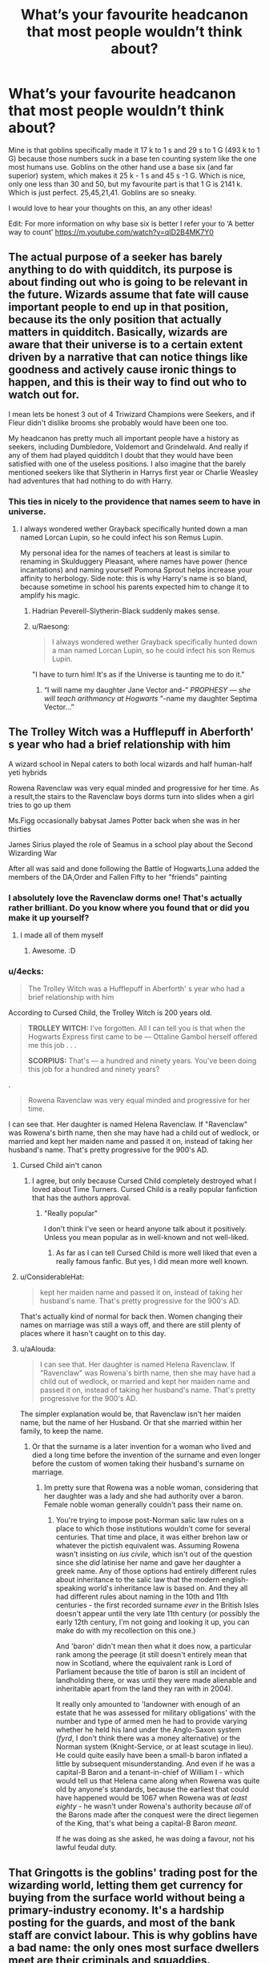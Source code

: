#+TITLE: What’s your favourite headcanon that most people wouldn’t think about?

* What’s your favourite headcanon that most people wouldn’t think about?
:PROPERTIES:
:Author: MachaiArcanum
:Score: 29
:DateUnix: 1564475836.0
:DateShort: 2019-Jul-30
:END:
Mine is that goblins specifically made it 17 k to 1 s and 29 s to 1 G (493 k to 1 G) because those numbers suck in a base ten counting system like the one most humans use. Goblins on the other hand use a base six (and far superior) system, which makes it 25 k - 1 s and 45 s -1 G. Which is nice, only one less than 30 and 50, but my favourite part is that 1 G is 2141 k. Which is just perfect. 25,45,21,41. Goblins are so sneaky.

I would love to hear your thoughts on this, an any other ideas!

Edit: For more information on why base six is better I refer your to ‘A better way to count' [[https://m.youtube.com/watch?v=qID2B4MK7Y0]]


** The actual purpose of a seeker has barely anything to do with quidditch, its purpose is about finding out who is going to be relevant in the future. Wizards assume that fate will cause important people to end up in that position, because its the only position that actually matters in quidditch. Basically, wizards are aware that their universe is to a certain extent driven by a narrative that can notice things like goodness and actively cause ironic things to happen, and this is their way to find out who to watch out for.

I mean lets be honest 3 out of 4 Triwizard Champions were Seekers, and if Fleur didn't dislike brooms she probably would have been one too.

My headcanon has pretty much all important people have a history as seekers, including Dumbledore, Voldemort and Grindelwald. And really if any of them had played quidditch I doubt that they would have been satisfied with one of the useless positions. I also imagine that the barely mentioned seekers like that Slytherin in Harrys first year or Charlie Weasley had adventures that had nothing to do with Harry.
:PROPERTIES:
:Author: aAlouda
:Score: 39
:DateUnix: 1564478310.0
:DateShort: 2019-Jul-30
:END:

*** This ties in nicely to the providence that names seem to have in universe.
:PROPERTIES:
:Author: Faeriniel
:Score: 13
:DateUnix: 1564482155.0
:DateShort: 2019-Jul-30
:END:

**** I always wondered wether Grayback specifically hunted down a man named Lorcan Lupin, so he could infect his son Remus Lupin.

My personal idea for the names of teachers at least is similar to renaming in Skulduggery Pleasant, where names have power (hence incantations) and naming yourself Pomona Sprout helps increase your affinity to herbology. Side note: this is why Harry's name is so bland, because sometime in school his parents expected him to change it to amplify his magic.
:PROPERTIES:
:Author: MachaiArcanum
:Score: 18
:DateUnix: 1564483837.0
:DateShort: 2019-Jul-30
:END:

***** Hadrian Peverell-Slytherin-Black suddenly makes sense.
:PROPERTIES:
:Author: rek-lama
:Score: 15
:DateUnix: 1564485339.0
:DateShort: 2019-Jul-30
:END:


***** u/Raesong:
#+begin_quote
  I always wondered wether Grayback specifically hunted down a man named Lorcan Lupin, so he could infect his son Remus Lupin.
#+end_quote

"I have to turn him! It's as if the Universe is taunting me to do it."
:PROPERTIES:
:Author: Raesong
:Score: 9
:DateUnix: 1564524023.0
:DateShort: 2019-Jul-31
:END:

****** “I will name my daughter Jane Vector and-” /PROPHESY --- she will teach arithmancy at Hogwarts/ “-name my daughter Septima Vector...”
:PROPERTIES:
:Author: MachaiArcanum
:Score: 4
:DateUnix: 1564540134.0
:DateShort: 2019-Jul-31
:END:


** The Trolley Witch was a Hufflepuff in Aberforth' s year who had a brief relationship with him

A wizard school in Nepal caters to both local wizards and half human-half yeti hybrids

Rowena Ravenclaw was very equal minded and progressive for her time. As a result,the stairs to the Ravenclaw boys dorms turn into slides when a girl tries to go up them

Ms.Figg occasionally babysat James Potter back when she was in her thirties

James Sirius played the role of Seamus in a school play about the Second Wizarding War

After all was said and done following the Battle of Hogwarts,Luna added the members of the DA,Order and Fallen Fifty to her "friends" painting
:PROPERTIES:
:Author: Bleepbloopbotz2
:Score: 26
:DateUnix: 1564476856.0
:DateShort: 2019-Jul-30
:END:

*** I absolutely love the Ravenclaw dorms one! That's actually rather brilliant. Do you know where you found that or did you make it up yourself?
:PROPERTIES:
:Author: MachaiArcanum
:Score: 11
:DateUnix: 1564477580.0
:DateShort: 2019-Jul-30
:END:

**** I made all of them myself
:PROPERTIES:
:Author: Bleepbloopbotz2
:Score: 3
:DateUnix: 1564477646.0
:DateShort: 2019-Jul-30
:END:

***** Awesome. :D
:PROPERTIES:
:Author: MachaiArcanum
:Score: 2
:DateUnix: 1564480138.0
:DateShort: 2019-Jul-30
:END:


*** u/4ecks:
#+begin_quote
  The Trolley Witch was a Hufflepuff in Aberforth' s year who had a brief relationship with him
#+end_quote

According to Cursed Child, the Trolley Witch is 200 years old.

#+begin_quote

  #+begin_quote
    *TROLLEY WITCH:* I've forgotten. All I can tell you is that when the Hogwarts Express first came to be --- Ottaline Gambol herself offered me this job . . .

    *SCORPIUS:* That's --- a hundred and ninety years. You've been doing this job for a hundred and ninety years?
  #+end_quote
#+end_quote

.

#+begin_quote
  Rowena Ravenclaw was very equal minded and progressive for her time.
#+end_quote

I can see that. Her daughter is named Helena Ravenclaw. If "Ravenclaw" was Rowena's birth name, then she may have had a child out of wedlock, or married and kept her maiden name and passed it on, instead of taking her husband's name. That's pretty progressive for the 900's AD.
:PROPERTIES:
:Author: 4ecks
:Score: 13
:DateUnix: 1564483938.0
:DateShort: 2019-Jul-30
:END:

**** Cursed Child ain't canon
:PROPERTIES:
:Author: Bleepbloopbotz2
:Score: 19
:DateUnix: 1564484351.0
:DateShort: 2019-Jul-30
:END:

***** I agree, but only because Cursed Child completely destroyed what I loved about Time Turners. Cursed Child is a really popular fanfiction that has the authors approval.
:PROPERTIES:
:Author: MachaiArcanum
:Score: 6
:DateUnix: 1564484685.0
:DateShort: 2019-Jul-30
:END:

****** "Really popular"

I don't think I've seen or heard anyone talk about it positively. Unless you mean popular as in well-known and not well-liked.
:PROPERTIES:
:Author: darkpothead
:Score: 3
:DateUnix: 1564550667.0
:DateShort: 2019-Jul-31
:END:

******* As far as I can tell Cursed Child is more well liked that even a really famous fanfic. But yes, I did mean more well known.
:PROPERTIES:
:Author: MachaiArcanum
:Score: 1
:DateUnix: 1564558773.0
:DateShort: 2019-Jul-31
:END:


**** u/ConsiderableHat:
#+begin_quote
  kept her maiden name and passed it on, instead of taking her husband's name. That's pretty progressive for the 900's AD.
#+end_quote

That's actually kind of normal for back then. Women changing their names on marriage was still a ways off, and there are still plenty of places where it hasn't caught on to this day.
:PROPERTIES:
:Author: ConsiderableHat
:Score: 9
:DateUnix: 1564494700.0
:DateShort: 2019-Jul-30
:END:


**** u/aAlouda:
#+begin_quote
  I can see that. Her daughter is named Helena Ravenclaw. If "Ravenclaw" was Rowena's birth name, then she may have had a child out of wedlock, or married and kept her maiden name and passed it on, instead of taking her husband's name. That's pretty progressive for the 900's AD.
#+end_quote

The simpler explanation would be, that Ravenclaw isn't her maiden name, but the name of her Husband. Or that she married within her family, to keep the name.
:PROPERTIES:
:Author: aAlouda
:Score: 5
:DateUnix: 1564489598.0
:DateShort: 2019-Jul-30
:END:

***** Or that the surname is a later invention for a woman who lived and died a long time before the invention of the surname and even longer before the custom of women taking their husband's surname on marriage.
:PROPERTIES:
:Author: ConsiderableHat
:Score: 10
:DateUnix: 1564494812.0
:DateShort: 2019-Jul-30
:END:

****** Im pretty sure that Rowena was a noble woman, considering that her daughter was a lady and she had authority over a baron. Female noble woman generally couldn't pass their name on.
:PROPERTIES:
:Author: aAlouda
:Score: 2
:DateUnix: 1564505182.0
:DateShort: 2019-Jul-30
:END:

******* You're trying to impose post-Norman salic law rules on a place to which those institutions wouldn't come for several centuries. That time and place, it was either brehon law or whatever the pictish equivalent was. Assuming Rowena wasn't insisting on /ius civile/, which isn't out of the question since she /did/ latinise her name and gave her daughter a greek name. Any of those options had entirely different rules about inheritance to the salic law that the modern english-speaking world's inheritance law is based on. And they all had different rules about naming in the 10th and 11th centuries - the first recorded surname /ever/ in the British Isles doesn't appear until the very late 11th century (or possibly the early 12th century, I'm not going and looking it up, you can make do with my recollection on this one.)

And 'baron' didn't mean then what it does now, a particular rank among the peerage (it still doesn't entirely mean that now in Scotland, where the equivalent rank is Lord of Parliament because the title of baron is still an incident of landholding there, or was until they were made alienable and inheritable apart from the land they ran with in 2004).

It really only amounted to 'landowner with enough of an estate that he was assessed for military obligations' with the number and type of armed men he had to provide varying whether he held his land under the Anglo-Saxon system (/fyrd/, I don't think there was a money alternative) or the Norman system (Knight-Service, or at least scutage in lieu). He could quite easily have been a small-b baron inflated a little by subsequent misunderstanding. And even if he was a capital-B Baron and a tenant-in-chief of William I - which would tell us that Helena came along when Rowena was quite old by anyone's standards, because the earliest that could have happened would be 1067 when Rowena was /at least eighty/ - he wasn't under Rowena's authority because /all/ of the Barons made after the conquest were the direct liegemen of the King, that's what being a capital-B Baron /meant/.

If he was doing as she asked, he was doing a favour, not his lawful feudal duty.
:PROPERTIES:
:Author: ConsiderableHat
:Score: 5
:DateUnix: 1564508111.0
:DateShort: 2019-Jul-30
:END:


** That Gringotts is the goblins' trading post for the wizarding world, letting them get currency for buying from the surface world without being a primary-industry economy. It's a hardship posting for the guards, and most of the bank staff are convict labour. This is why goblins have a bad name: the only ones most surface dwellers meet are their criminals and squaddies.
:PROPERTIES:
:Author: ConsiderableHat
:Score: 14
:DateUnix: 1564494972.0
:DateShort: 2019-Jul-30
:END:


** Luna Lovegood collects beanie babies. All of them are named Stubby.
:PROPERTIES:
:Author: Slightly_Too_Heavy
:Score: 14
:DateUnix: 1564498634.0
:DateShort: 2019-Jul-30
:END:

*** I misread that as 'Barbies' which was even funnier
:PROPERTIES:
:Author: 360Saturn
:Score: 2
:DateUnix: 1564541353.0
:DateShort: 2019-Jul-31
:END:


** Many of the magical forms of fast transit are comparatively recent inventions, or only became feasible recently- within the last few centuries, since the founding of the Ministry and the Statute of Secrecy.

Brooms are much faster and more comfortable in modern times. The Floo network needs the Ministry to set up and subsidize Powder production/distribution. Apparition used to be considered an advanced/secret technique, but is now expected of schoolchildren (we know Neville's grandmother prefers not to apparate). Portkeys are difficult to set up and organize (Dumbledore setting one up isn't indicative of the general difficulty).

Additionally, before the statute, where magical folks could live and mingle with muggles more freely, all-magical communities like the Alley or Hogsmeade were much smaller and less central to the general culture.

So what this means is that while magical transportation was ahead of muggle, it didn't allow for quick and easy cross-country travel. Magicals were also much more spread out, without large marketplaces like the Alley. The expectation was that an individual or household would be more independant, and look after their own needs- food, clothes, potions, supplies magical and mundance, etc., rather than nipping on down to the Alley for some afternoon shopping. And even if that's not the case now, magical society is long-lived, conservative and slow to change.

And that's why Herbology and Potions are core, required courses, even though many modern students won't step foot in a garden or touch a cauldron after graduating.
:PROPERTIES:
:Author: awfulrunner43434
:Score: 12
:DateUnix: 1564518668.0
:DateShort: 2019-Jul-31
:END:

*** I love all of these
:PROPERTIES:
:Author: 360Saturn
:Score: 1
:DateUnix: 1564541395.0
:DateShort: 2019-Jul-31
:END:


** That while Harry, Ron and Hermione were best friends Hogwarts with Common rooms really being the only place to relax often had entire house years hanging out. In particular I see the Harry's Year in Gryffindor as particularly close with Thursday Nights being Game night and Wednesday being the common study put. Lavender being particularly physical hugging everyone.

Parvati and Seamus dated on and off throughout Hogwarts.

Every year on the anniversary of the final battle, Harry is sent a gift from a anonymous source with a note apologizing. It's from Pansy, asking for forgiveness for her attempt to give him over to Voldemort
:PROPERTIES:
:Author: KidCoheed
:Score: 11
:DateUnix: 1564501673.0
:DateShort: 2019-Jul-30
:END:

*** u/Raesong:
#+begin_quote
  Every year on the anniversary of the final battle, Harry is sent a gift from a anonymous source with a note apologizing. It's from Pansy, asking for forgiveness for her attempt to give him over to Voldemort
#+end_quote

Related to this, I have the headcanon that Pansy wanted to give Harry over to Voldemort because she was afraid for her life, and just wanted the whole thing to end without really caring who came out on top.
:PROPERTIES:
:Author: Raesong
:Score: 7
:DateUnix: 1564510256.0
:DateShort: 2019-Jul-30
:END:

**** I read a story where she was pregnant and hiding it to try and escape, always seemed to fit well.
:PROPERTIES:
:Score: 4
:DateUnix: 1564515861.0
:DateShort: 2019-Jul-31
:END:


** Severus Snape is oddly fond of cricket. He likes the strategy a test match has in it, and how heavily the whole game leans on reliable, predictable statistics and averages. This is a man who, when he was a kid and his Dad was hounding him about playing football like a “normal bloody boy”, had a battered old Wisden hidden in his room and could have quite a nuanced debate about the merits of finger spin vs wrist spin bowling.
:PROPERTIES:
:Author: AlamutJones
:Score: 19
:DateUnix: 1564484220.0
:DateShort: 2019-Jul-30
:END:

*** u/deleted:
#+begin_quote
  when he was a kid and his Dad was hounding him about playing football like a “normal bloody boy”
#+end_quote

To be fair Cricket is just Summer Football in the UK.
:PROPERTIES:
:Score: 3
:DateUnix: 1564515807.0
:DateShort: 2019-Jul-31
:END:

**** There are only a few parts of the UK where cricket fills that same lower class, working man's niche. Football is universal, but cricket *can* have socio-economic connotations...and with what we've seen of Snape's family life, that might be a source of tension with his father.
:PROPERTIES:
:Author: AlamutJones
:Score: 3
:DateUnix: 1564534455.0
:DateShort: 2019-Jul-31
:END:

***** Yes but if Spinners End us in the North West - Manchester/ Lancashire - it would be one of the places where working class cricket was still played in clubs large enough to be able to afford to welcome in a West Indian professional it two. This was true well into the 70s
:PROPERTIES:
:Author: Lumpyproletarian
:Score: 1
:DateUnix: 1564535305.0
:DateShort: 2019-Jul-31
:END:

****** If it's in Lancashire, yes.

If it's in a *Derbyshire* mill town, cricket is much less strong. Part of Toby Snape's disdain is that the boy isn't even into *playing* cricket that much. Young Sev's not that strong, he's not that quick...put him in the way of a really mean, nipping bowling attack, he'd fail and fail badly.

Toby wanted a normal boy. Someone he could take to the footie, someone he could mess around with. What he has instead is a kid who's fascinated by stats and analysis.

The bit of the game young Severus enjoys is *specifically* the part of the game his father doesn't value.
:PROPERTIES:
:Author: AlamutJones
:Score: 6
:DateUnix: 1564536125.0
:DateShort: 2019-Jul-31
:END:


** 1. Hogwarts is really a prison where you lock up all the magic bombs under magic dampening wards until they are stable enough (their hormones calm down). The same as cannon but dark implications if you try to leave/not attend.

Dammit, I really need to get to writing that story.

1. The wizarding economy is non-existent, basically a post-scarcity world (basic necessities are cheap/free, think a lifetime family supply of food for the price of a wand) with extremely expensive artifacts. Magical artifacts take a portion of a lifetime to complete (think 3/life), and the 'super rich' families are simply those who have accumulated enough of these legacy artifacts.

2. The wizarding Britain really does survive on a yearly class of less than 40. This means the wizarding world can't be more than 4000 adults total. It kind of.. changes everything.

Those battles in canon? They kinda become apocalyptic when you think the entire size of the nation is less than 4000 people.
:PROPERTIES:
:Author: StarDolph
:Score: 8
:DateUnix: 1564505318.0
:DateShort: 2019-Jul-30
:END:

*** That first one would give a really good reason for why people must attend Hogwarts. Who else would love a story where a slightly stronger Harry goes GTA after turning down Hogwarts?

Maybe riding a dragon...?
:PROPERTIES:
:Author: MachaiArcanum
:Score: 5
:DateUnix: 1564520163.0
:DateShort: 2019-Jul-31
:END:


*** u/Astramancer_:
#+begin_quote
  Hogwarts is really a prison where you lock up all the magic bombs under magic dampening wards until they are stable enough (their hormones calm down). The same as cannon but dark implications if you try to leave/not attend.
#+end_quote

I saw a fic that had this. A ... Dimensionally displaced, I think, MC was having reservations about Hogwarts and so Dumbledore took them on a tour of the ministry school at diagon alley, where the kids were drugged to the gills with emotion suppressors to keep them from literally exploding and killing themselves and others via hormone fuelled accidental magic. Apparently there's some unreplicatable aspect of Hogwarts that completely prevents accidental magic and greatly suppressed it over the summer holidays.

So it's either attend attend Hogwarts, with all it's flaws, become a potion zombie, or literally explode. Those are your choices (it wasn't addressed, but presumably durmstrang and beaubatons has similar enchantments.)
:PROPERTIES:
:Author: Astramancer_
:Score: 4
:DateUnix: 1564533129.0
:DateShort: 2019-Jul-31
:END:


** Goblin coins are enchanted to self-stack; gold with gold, silver with silver, bronze with bronze. There are children's games about flipping knuts to guess how they'll stack. It also serves as a simple way to detect fake ones- toss a handful onto a special plate and the real ones stack as expected, leaving the fakes to land haphazardly.

This is how they keep stacks of coins in the vaults under control, and all the magic for it is embedded in the runes along the edge. The coins begin as strips of flat wire, inscribed with their particular magic as each coin is spooled into a disk. They are then stamped and the final inscriptions are laid on the outer edge, including a complex mark identifying the minter -- e.g.: Thriftgilder's work #11005.
:PROPERTIES:
:Author: wordhammer
:Score: 8
:DateUnix: 1564546089.0
:DateShort: 2019-Jul-31
:END:

*** That's a pretty good idea. I especially like the idea that they stack on special plates, which could also serve as a quick way of counting them.
:PROPERTIES:
:Author: MachaiArcanum
:Score: 3
:DateUnix: 1564549016.0
:DateShort: 2019-Jul-31
:END:


** Another I have is that when she got older Luna regularly wrote articles for the Quibbler as a hobby, but the quality of them hasn't changed much and even though her friends basically control the Ministry she still acuses the ministry of doing things like being part of the Rotfang conspiracy or cooking goblins into pies.

I just really like the image of Hermione trying to convince Luna of things like that she doesn't have a private army of heliopaths and that she should stop writing articles about it.
:PROPERTIES:
:Author: aAlouda
:Score: 8
:DateUnix: 1564511306.0
:DateShort: 2019-Jul-30
:END:

*** I know it's not what you're talking about, and only tangentially related to what you are, but something I love is to see good explanations as to how Luna's ramblings could be true.

My favourite is that the Rotfang conspiracy is actually the death(rot) eater(teeth) infiltration. Infiltrating the ministry and taking down from the inside (rot again).
:PROPERTIES:
:Author: MachaiArcanum
:Score: 3
:DateUnix: 1564520880.0
:DateShort: 2019-Jul-31
:END:


** I am sure this might be common

But my theory is James potter parents died before he finished School causing him to grow up and mature in his final years

another Theory, is that since we know dumbledore is pro muggleborn and the potters seemed to be pro muggleborn as well that dumbledore had known quite a few potters quite closely Including James parents.

another headcanon, is the order of the phoenix photo moody shows harry was only what the order looked like near the end of the war and the order had several membership changes during the early years of the war
:PROPERTIES:
:Author: CommanderL3
:Score: 13
:DateUnix: 1564492903.0
:DateShort: 2019-Jul-30
:END:


** Fred Weasley II is the biological son of Fred Weasley I.
:PROPERTIES:
:Author: stirfriedquinoa
:Score: 11
:DateUnix: 1564492059.0
:DateShort: 2019-Jul-30
:END:

*** I mean, technically yeah.
:PROPERTIES:
:Author: darkpothead
:Score: 3
:DateUnix: 1564551043.0
:DateShort: 2019-Jul-31
:END:


** Crabbe and/or Goyle is dislexic

There is no magical cure for myopia

The Malfoys despise Snape as a half-blood and as an unsubtle, badly dressed bully. Snape knows this and despises them as effete cowards. Both dissemble
:PROPERTIES:
:Author: Lumpyproletarian
:Score: 4
:DateUnix: 1564535760.0
:DateShort: 2019-Jul-31
:END:


** Mine is that there are probably Irish, Scottish, and Welsh wizards who speak Gaelic/Cymraeg who do "group home schooling" programmes in the languages of their choice rather than attend Hogwarts through the English medium. I would include Manx and Cornish wizards in it too but I doubt they'd have a large enough population to justify even that tbh.
:PROPERTIES:
:Author: haloraptor
:Score: 4
:DateUnix: 1564513686.0
:DateShort: 2019-Jul-30
:END:


** Other headcanons:

- Wands are interpreters; it's the wand that is enchanted to understand Wizarding Latin and it is alive enough to learn other spells through its connection to the owning wizard

- Legilimency is very helpful in learning languages

- basic Occlumency is taught to duelists to keep others out of their head and to facilitate self-control, but Harry needed something more in order to control Voldemort's access to his brain

- Becoming an Animagus makes Occlumency harder to learn and vice-versa

- Runes are a method for sustaining and modifying Charms; Ancient Runes is a history of enchantment which covers the elements used in the past to build the modern rune libraries

- Brooms work like very specifically-tasked wands, though the broom shaft and bristles are what provides lift and thrust
:PROPERTIES:
:Author: wordhammer
:Score: 4
:DateUnix: 1564547430.0
:DateShort: 2019-Jul-31
:END:

*** u/darkpothead:
#+begin_quote
  Becoming an Animagus makes Occlumency harder to learn and vice-versa
#+end_quote

What's your reasoning behind that?
:PROPERTIES:
:Author: darkpothead
:Score: 1
:DateUnix: 1564551217.0
:DateShort: 2019-Jul-31
:END:

**** It's a difference in mindset. Occlumens seek to separate from their emotions, whereas animagi embrace their primal instincts.
:PROPERTIES:
:Author: wordhammer
:Score: 2
:DateUnix: 1564553620.0
:DateShort: 2019-Jul-31
:END:

***** Fair enough. I guess because neither is explained fairly well in the books (and that Animagus ritual JKR came up with is retarded) I took up the fanon that both rely on similar meditation-like exercises. With Occlumency you clear your mind and focus on building up defences, and with Animagi you focus on connecting with your "inner self/animal."

Your's makes sense, though, and could definitely lead into more varied practices to work on the individual skills rather than using meditation as a cure-all.
:PROPERTIES:
:Author: darkpothead
:Score: 2
:DateUnix: 1564557590.0
:DateShort: 2019-Jul-31
:END:


** Can I take this as headcannon? I never would have thought of that.
:PROPERTIES:
:Author: IamProudofthefish
:Score: 3
:DateUnix: 1564496454.0
:DateShort: 2019-Jul-30
:END:

*** Sure thing! I think I heard the part where the goblins did it on purpose somewhere else, but didn't like it because if they did do it on purpose then the goblins themselves still had to deal with it.

I can't say how much easier it is to do ksG math in base six, because I haven't spent a long time doing that, but I'm about... 87% sure it's better.
:PROPERTIES:
:Author: MachaiArcanum
:Score: 2
:DateUnix: 1564520330.0
:DateShort: 2019-Jul-31
:END:


** Salazar Slytherin and the Peverells are part of the same family tree, and Harry's Parseltongue abilities was passed down through his ancestry rather than the Horcrux. He kept the ability after Voldemort was killed, and the previous generations of Potters also had Parseltongues, but it was kept secret due to the implications.

The Deathly Hallows are somehow related to the Veil within the Death Room. My current theory is that, before it was moved into the DoM, the Veil was an ancient spiritual/ritual site, and that it's some kind of portal or window into the afterlife/underworld. Thestrals came into this world some time ago via the archway, which is why only those who have seen and accepted death can see them. The Stone is a piece of the archway, the Cloak is cut from the Veil itself, and the Wand uses a thestral core within part of one of the Elder trees that used to grow around the Veil. This is also why Luna mentions Harry just having to look "behind the Veil" to see Sirius again at the end of OotP, her father is searching for the Hallows so she would obviously know about the Stone. Whether or not she knows of the connection is up for debate, but she might have put the pieces together since she could also see the Veil like Harry and had knowledge of the Hallows.
:PROPERTIES:
:Author: darkpothead
:Score: 3
:DateUnix: 1564552324.0
:DateShort: 2019-Jul-31
:END:


** Late again - I have a (bit wobbly, frankly) headcanon that Narcissa isn't really /blood/ related (but a sister nontheless) to the Blacks. She's actually a Brown, and was informally adopted to serve as a bit of a buffer between Andromeda and Bellatrix. It could explain the difference in appearance + how her name isn't a star/constellation.

It's mostly just for fun, though!
:PROPERTIES:
:Author: rosemarysbabykitten
:Score: 4
:DateUnix: 1564502104.0
:DateShort: 2019-Jul-30
:END:


** Fave headcanon #2:\\
Most Asian wizards no longer live with muggles at all.

The terracotta warriors and surrounding necropolis were constructed so that they could be transported into a Hidden Realm of magic, enabling a sudden presence for the first Emperor and his host to establish a stronghold in the foothills of this fairy land. What was left behind were the shells of their muggle-side presence.

This is the land sometimes called Shangri La, Xanadu, Nirvana, Hy Breasil, Avalon... the city of clay is only one gateway to this promised land, an unearthly paradise only open to magical beasts and beings.

The Age of Sail and the growth of European imperialism forced the hand of the Asian wizards- many were uninterested in living lives of secrecy and chose to migrate to the Hidden Realm. A substantial drop in Asiatic magicians may have accelerated the success of the invaders, making the lesser portion who had stayed unable to resist the imposition of European Confederacy rule.

In modern times, those few new wizards who arise in the populations from the western edge of the Himalayas all the way to the Pacific coastline are offered the simple choice; stay with the muggles, living an inconsequential life with strict control over when and how magic may be used, or migrate to the Hidden Realm.

The only mainland Asian wizards still kicking around are descended from British, French, or Russian families.
:PROPERTIES:
:Author: wordhammer
:Score: 2
:DateUnix: 1564546622.0
:DateShort: 2019-Jul-31
:END:


** The £5 to 1 galleon was accurate pre-decimalization, and the goblins never changed it, as they decided to screw over wizards changing galleons to pounds, rather than wizards changing pounds to galleons
:PROPERTIES:
:Author: rocketguy2
:Score: 2
:DateUnix: 1564593383.0
:DateShort: 2019-Jul-31
:END:

*** The amount of money that could be made by messing with the base during exchange! If:\\
£5 = 1G in 6 then:\\
£32 = 4G in 6. Ok, but that means\\
4G = £30 in 10 and the goblins just scammed you out of £2. And it exponentiates. £122 = 10G = £50. You just lost more than half your money. So you're actually screwed if you do the opposite of what you said. You have to put in more pounds and get lass galleons. The loss is probably disguised as a conversion tax/fee.
:PROPERTIES:
:Author: MachaiArcanum
:Score: 1
:DateUnix: 1564617459.0
:DateShort: 2019-Aug-01
:END:

**** I'm not entirely sure you know what I mean by decimalisation. In 1971, the currency in the UK changed to a simpler form. It used to be 12 pence to a shilling, 20 shillings to a pound. One penny also used to be worth more, and so did a pound. One pound in 1970 is about 15 pounds now
:PROPERTIES:
:Author: rocketguy2
:Score: 1
:DateUnix: 1564617846.0
:DateShort: 2019-Aug-01
:END:

***** Oh /that/ decimalisation! Sorry! Right, so £15 now is 3G, but back then £1 was 3G? I guess a shilling would be... (maths) ...about 2.5s, and 1 penny about 6.1k. Err... that doesn't sound right...
:PROPERTIES:
:Author: MachaiArcanum
:Score: 1
:DateUnix: 1565427831.0
:DateShort: 2019-Aug-10
:END:

****** Most food stuffs could be bought for about 1-5 pennies back then, so it's fairly accurate. Either way, it's a nice way of explaining a slight inaccuracy in the lore
:PROPERTIES:
:Author: rocketguy2
:Score: 1
:DateUnix: 1565427967.0
:DateShort: 2019-Aug-10
:END:

******* That sound pretty good then, thanks for sharing! That would make things about 1s, which considering magic could be halved, to maybe 15k, which seems pretty much spot on. Thanks again, I'd never thought about the decimalisation of the British currency, nor the value change over time.
:PROPERTIES:
:Author: MachaiArcanum
:Score: 1
:DateUnix: 1565431469.0
:DateShort: 2019-Aug-10
:END:


** Harry has multiple godchildren. It's an honour his friends kept bestowing upon him, especially after seeing how good he was with Teddy. He's closer with Teddy as he stepped in as surrogate father / uncle. I imagine he's godfather to Rose Weasley and possibly some of the other next-gen kids.

At least one of the Weasley grandchildren has Harry as a middle name. I personally picture it as Louis Weasley, the son of Bill and Fleur and the first grandson born into the family. Harry felt he didn't deserve it but Bill and Fleur were adamant that Harry saved everyone in the family at least once and they wanted to name their son after him.

Neville becomes Head of Gryffindor.

Neville was actually raised by both of his grandparents on the Longbottom side. His paternal grandfather died a few years before he started Hogwarts and that's how he's able to see threstals.
:PROPERTIES:
:Author: chatterchick
:Score: 2
:DateUnix: 1564685438.0
:DateShort: 2019-Aug-01
:END:

*** Yes, yes, YES! I absolutely love these! The one about Neville and his grandfather is really good, and I don't know if this is cannon but I'm fics Augusta is often referred to as ‘Dowager Longbottom' which I think would be less likely if her husband had been dead along time, but if it had only been 2-5 years ago that would be common surely?
:PROPERTIES:
:Author: MachaiArcanum
:Score: 2
:DateUnix: 1565431172.0
:DateShort: 2019-Aug-10
:END:

**** That's purely fanon that she's the Dowager Longbottom. Although the term does imply that she's a widow / was left a title.

#+begin_quote
  Professor Umbridge smiled indulgently at them and then turned to Neville.

  'You can see the Thestrals, Longbottom, can you?' she said.

  Neville nodded.

  'Who did you see die?' she asked, her tone indifferent.

  'My...my grandad,' said Neville.
#+end_quote

OotP, Chapter 21

It is canonical that Neville witnessed his grandfather's death so I just filled in the gaps. He only ever talks about his gran so I imagine by PS it had just been Neville and Augusta, otherwise he would have mentioned him when they were talking about their families at the Sorting Ceremony. Neville seems to be very private (not mentioning his parents until OotP) so it's possible he was raised by both the elder Longbottoms until his grandfather died or it could have been Alice's father he was referring to.
:PROPERTIES:
:Author: chatterchick
:Score: 2
:DateUnix: 1565467875.0
:DateShort: 2019-Aug-11
:END:


** Demelza Robins is the daughter of Bellatrix Lestrange. After the arrest of the Lestranges, the Aurors found a toddler without any registered as missing and therefore assumed that it was just some random muggle child whose parents had been murdered. So they placed her in the muggle foster system. She found a loving family, calls her adoptive parents mum and dad, thinks herself a Muggleborn and is completely unaware of her parentage.

Harry raised Delphi after the war and got his ultimate revenge on Voldemort by having his daughter call him daddy.
:PROPERTIES:
:Author: Hellstrike
:Score: 3
:DateUnix: 1564491206.0
:DateShort: 2019-Jul-30
:END:

*** I would love a story where Harry raises Voldemort's child post war. That would be awesome.
:PROPERTIES:
:Author: MachaiArcanum
:Score: 4
:DateUnix: 1564491884.0
:DateShort: 2019-Jul-30
:END:

**** Linkffn(The Augurey)

You're welcome.
:PROPERTIES:
:Author: rohan62442
:Score: 1
:DateUnix: 1564493804.0
:DateShort: 2019-Jul-30
:END:

***** A lot of OOC-ness in that one. Especially from Harry.
:PROPERTIES:
:Author: Hellstrike
:Score: 2
:DateUnix: 1564497609.0
:DateShort: 2019-Jul-30
:END:

****** That is true. He ended up being a wet tissue paper in the second half and far too incompetent to be taken seriously.
:PROPERTIES:
:Author: rohan62442
:Score: 2
:DateUnix: 1564500445.0
:DateShort: 2019-Jul-30
:END:

******* So this just replaces canon epilogue, but doesn't remove canon Harry?
:PROPERTIES:
:Author: themegaweirdthrow
:Score: 1
:DateUnix: 1564510882.0
:DateShort: 2019-Jul-30
:END:


***** [[https://www.fanfiction.net/s/12310861/1/][*/The Augurey/*]] by [[https://www.fanfiction.net/u/5281453/La-Matrona][/La-Matrona/]]

#+begin_quote
  After the war, Harry Potter is desperate to make sure that not a single life more is ruined by Voldemort's legacy. Aided by the ever loyal Hermione Granger, he makes a decision which will forever change more than one life. An epilogue disregarding, Cursed Child inspired, Harmony romance.
#+end_quote

^{/Site/:} ^{fanfiction.net} ^{*|*} ^{/Category/:} ^{Harry} ^{Potter} ^{*|*} ^{/Rated/:} ^{Fiction} ^{M} ^{*|*} ^{/Chapters/:} ^{40} ^{*|*} ^{/Words/:} ^{173,051} ^{*|*} ^{/Reviews/:} ^{1,689} ^{*|*} ^{/Favs/:} ^{1,542} ^{*|*} ^{/Follows/:} ^{2,159} ^{*|*} ^{/Updated/:} ^{6/5} ^{*|*} ^{/Published/:} ^{1/6/2017} ^{*|*} ^{/Status/:} ^{Complete} ^{*|*} ^{/id/:} ^{12310861} ^{*|*} ^{/Language/:} ^{English} ^{*|*} ^{/Genre/:} ^{Romance/Family} ^{*|*} ^{/Characters/:} ^{<Harry} ^{P.,} ^{Hermione} ^{G.>} ^{*|*} ^{/Download/:} ^{[[http://www.ff2ebook.com/old/ffn-bot/index.php?id=12310861&source=ff&filetype=epub][EPUB]]} ^{or} ^{[[http://www.ff2ebook.com/old/ffn-bot/index.php?id=12310861&source=ff&filetype=mobi][MOBI]]}

--------------

*FanfictionBot*^{2.0.0-beta} | [[https://github.com/tusing/reddit-ffn-bot/wiki/Usage][Usage]]
:PROPERTIES:
:Author: FanfictionBot
:Score: 1
:DateUnix: 1564493829.0
:DateShort: 2019-Jul-30
:END:


***** Thanks! Any others? I think I might have read that one.
:PROPERTIES:
:Author: MachaiArcanum
:Score: 1
:DateUnix: 1564520441.0
:DateShort: 2019-Jul-31
:END:


*** [deleted]
:PROPERTIES:
:Score: 1
:DateUnix: 1565068759.0
:DateShort: 2019-Aug-06
:END:

**** Because he had been an orphan as well and you should not blame the sins of the parents on a baby.
:PROPERTIES:
:Author: Hellstrike
:Score: 1
:DateUnix: 1565086483.0
:DateShort: 2019-Aug-06
:END:

***** [deleted]
:PROPERTIES:
:Score: 1
:DateUnix: 1565133608.0
:DateShort: 2019-Aug-07
:END:

****** Voldemort is dead at that point, and Voldemort having a daughter (any heir) is bs in the first place, but if you want to take one element from CC and make it good, a giant middle finger to Voldemort through his daughter would be the way to go.
:PROPERTIES:
:Author: Hellstrike
:Score: 1
:DateUnix: 1565133786.0
:DateShort: 2019-Aug-07
:END:

******* [deleted]
:PROPERTIES:
:Score: 1
:DateUnix: 1565133938.0
:DateShort: 2019-Aug-07
:END:

******** Canon Voldemort would not care either way since he has no need for a child. Disregarding that, it would be a classic example of /revenge through kindness/ and Harry taking the spot which could have been Volde's if he had been a good father (and lived).

As I said, CC contradicts canon through its very existence, but if you are willing to look past that, there are not many options on how you could deal with the altered post-war situation. Also, adopting Delphi has the benefit that you ensure that CC cannot take place.
:PROPERTIES:
:Author: Hellstrike
:Score: 1
:DateUnix: 1565134758.0
:DateShort: 2019-Aug-07
:END:


** After the war, Draco converts to Christianity
:PROPERTIES:
:Author: Lucille_Madras
:Score: 0
:DateUnix: 1564499909.0
:DateShort: 2019-Jul-30
:END:

*** That would be really interesting to read. I'm just imagining Draco going in to take communion. “Ugh! This wine is terrible! How can you all drink something like this? Muggles.” And later switching the normal stuff with a better version. And everyone is just like ‘Did he get a miracle to happen by... complaining?'
:PROPERTIES:
:Author: MachaiArcanum
:Score: 5
:DateUnix: 1564520654.0
:DateShort: 2019-Jul-31
:END:

**** Haha xD He'd totally do that
:PROPERTIES:
:Author: Lucille_Madras
:Score: 5
:DateUnix: 1564528918.0
:DateShort: 2019-Jul-31
:END:


** Dumbledore is stuck in limbo due to his Canon actions.

Luna got therapy post-war.

Grindelwald helped start WWII.

Harry filed a civil suit against various parties for his childhood.

Mrs. Weasley outlives Arthur, but her children stop visiting.

Hermione used blackmail to become Minister.

The goblins tried to punish Harry for the break-in, but the post-war ministry put their mini-rebellion to heel.

Redheads are vulnerable to soul magics.
:PROPERTIES:
:Score: -9
:DateUnix: 1564482027.0
:DateShort: 2019-Jul-30
:END:

*** I- I don't even know what to say... Should I laugh or cry? 😬
:PROPERTIES:
:Author: Lucille_Madras
:Score: 4
:DateUnix: 1564550304.0
:DateShort: 2019-Jul-31
:END:
